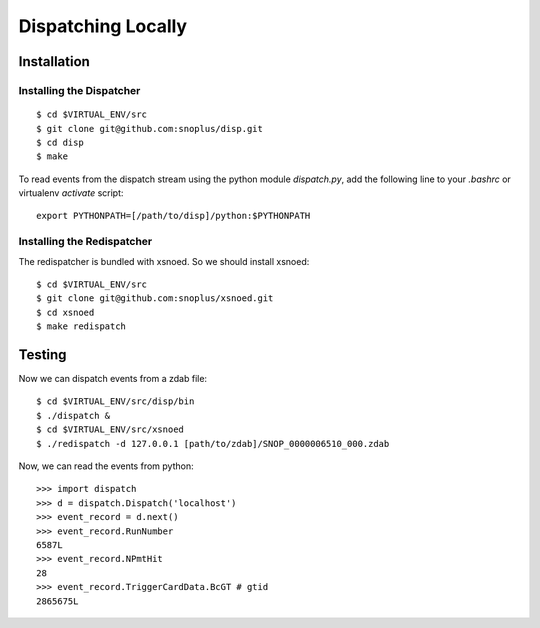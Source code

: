 Dispatching Locally
===================

Installation
^^^^^^^^^^^^

Installing the Dispatcher
*************************

::

    $ cd $VIRTUAL_ENV/src
    $ git clone git@github.com:snoplus/disp.git
    $ cd disp
    $ make

To read events from the dispatch stream using the python module
`dispatch.py`, add the following line to your `.bashrc` or 
virtualenv `activate` script::

    export PYTHONPATH=[/path/to/disp]/python:$PYTHONPATH

Installing the Redispatcher
***************************

The redispatcher is bundled with xsnoed. So we should install xsnoed::

    $ cd $VIRTUAL_ENV/src
    $ git clone git@github.com:snoplus/xsnoed.git
    $ cd xsnoed
    $ make redispatch

Testing
^^^^^^^

Now we can dispatch events from a zdab file::

    $ cd $VIRTUAL_ENV/src/disp/bin
    $ ./dispatch &
    $ cd $VIRTUAL_ENV/src/xsnoed
    $ ./redispatch -d 127.0.0.1 [path/to/zdab]/SNOP_0000006510_000.zdab

Now, we can read the events from python::

    >>> import dispatch
    >>> d = dispatch.Dispatch('localhost')
    >>> event_record = d.next()
    >>> event_record.RunNumber
    6587L
    >>> event_record.NPmtHit
    28
    >>> event_record.TriggerCardData.BcGT # gtid
    2865675L
